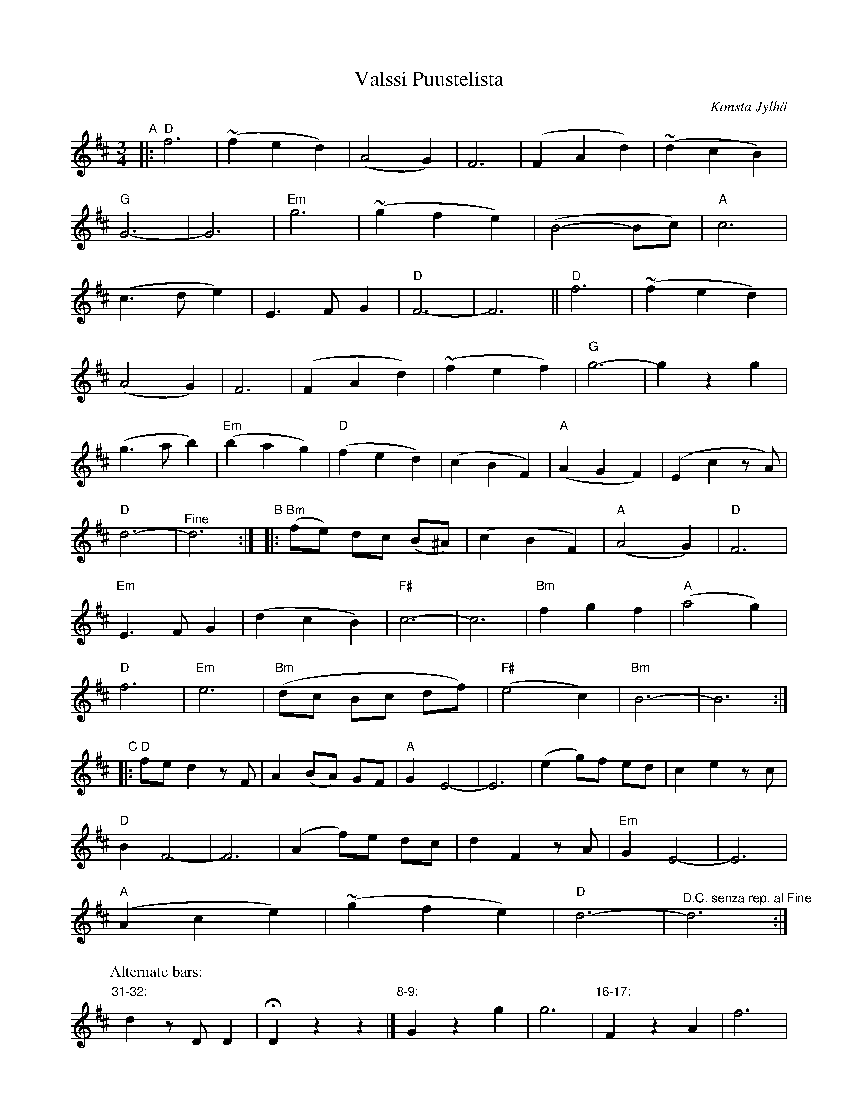 X: 1
T: Valssi Puustelista
C: Konsta Jylh\"a
R: waltz
Z: 2013 John Chambers <jc:trillian.mit.edu>
B: Mauno J\"arvel\"a ed., "Konstan nuottikirja", 1997 p.80
S:
M: 3/4
L: 1/8
K: D
"A"|:\
"D"f6 | (~f2 e2 d2) | (A4 G2) | F6 | (F2 A2 d2) | (~d2 c2 B2) |
"G"G6- | G6 | "Em"g6 | (~g2 f2 e2) | (B4- Bc) | "A"c6 |
(c3 d e2) | E3 F G2 | "D"F6- | F6 || "D"f6 | (~f2 e2 d2) |
(A4 G2) | F6 | (F2 A2 d2) | (~f2 e2 f2) | "G"g6- | g2 z2 g2 |
(g3 a b2) | "Em"(b2 a2 g2) | "D"(f2 e2 d2) | (c2 B2 F2) | "A"(A2 G2 F2) | (E2 c2 zA) |
"D"d6- | "^Fine"d6 :|"B"|: "Bm"(fe) dc (B^A) | (c2 B2 F2) | "A"(A4 G2) | "D"F6 |
"Em"E3 F G2 | (d2 c2 B2) | "F#"c6- | c6 | "Bm"f2 g2 f2 | "A"(a4 g2) |
"D"f6 | "Em"e6 | "Bm"(dc Bc df) | "F#"(e4 c2) | "Bm"B6- | B6 :|
"C"|:\
"D"fe d2 zF | A2 (BA) GF | "A"G2 E4- | E6 | (e2 g)f ed | c2 e2 zc |
"D"B2 F4- | F6 | (A2 f)e dc | d2 F2 zA | "Em"G2 E4- | E6 |
"A"(A2 c2 e2) | (~g2 f2 e2) | "D"d6- | "^D.C. senza rep. al Fine"d6 :|
P: Alternate bars:
"31-32:"y d2 zD D2 | HD2 z2 z2 |] "8-9:"y4 -G2 z2 g2 | g6 | "16-17:"y4 -F2 z2 A2 | f6 |

